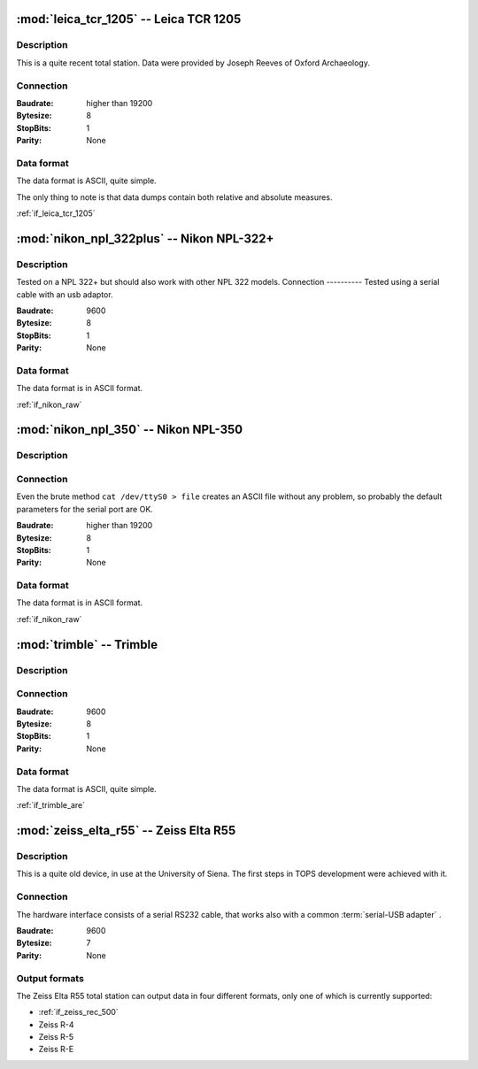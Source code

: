 =======================================
:mod:`leica_tcr_1205` -- Leica TCR 1205
=======================================


.. moduleauthor:: Stefano Costa <steko@iosa.it>
.. moduleauthor:: Luca Bianconi <luxetluc@yahoo.it>

Description
-----------

This is a quite recent total station. Data were provided by Joseph Reeves of
Oxford Archaeology.

Connection
----------

:Baudrate: higher than 19200
:Bytesize: 8
:StopBits: 1
:Parity: None

Data format
-----------

The data format is ASCII, quite simple.

The only thing to note is that data dumps contain both relative and absolute
measures.

:ref:`if_leica_tcr_1205`

=====================================
:mod:`nikon_npl_322plus` -- Nikon NPL-322+
=====================================


.. moduleauthor:: Sebastian Gutwein 

Description
-----------
Tested on a NPL 322+ but should also work with other NPL 322 models. 
Connection
----------
Tested using a serial cable with an usb adaptor.

:Baudrate: 9600
:Bytesize: 8
:StopBits: 1
:Parity: None

Data format
-----------

The data format is in ASCII format.

:ref:`if_nikon_raw`


=====================================
:mod:`nikon_npl_350` -- Nikon NPL-350
=====================================


.. moduleauthor:: Stefano Costa <steko@iosa.it>

Description
-----------

Connection
----------

Even the brute method ``cat /dev/ttyS0 > file`` creates an ASCII file without
any problem, so probably the default parameters for the serial port are OK.

:Baudrate: higher than 19200
:Bytesize: 8
:StopBits: 1
:Parity: None

Data format
-----------

The data format is in ASCII format.

:ref:`if_nikon_raw`


=======================================
:mod:`trimble` -- Trimble
=======================================


.. moduleauthor:: Stefano Costa <steko@iosa.it>

Description
-----------

Connection
----------

:Baudrate: 9600
:Bytesize: 8
:StopBits: 1
:Parity: None

Data format
-----------

The data format is ASCII, quite simple.

:ref:`if_trimble_are`


=======================================
:mod:`zeiss_elta_r55` -- Zeiss Elta R55
=======================================


.. moduleauthor:: Stefano Costa <steko@iosa.it>


Description
-----------

This is a quite old device, in use at the University of Siena. The
first steps in TOPS development were achieved with it.


Connection
----------

The hardware interface consists of a serial RS232 cable, that works also with
a common :term:`serial-USB adapter` .

:Baudrate: 9600
:Bytesize: 7
:Parity: None


Output formats
--------------

The Zeiss Elta R55 total station can output data in four different
formats, only one of which is currently supported:

- :ref:`if_zeiss_rec_500`
- Zeiss R-4
- Zeiss R-5
- Zeiss R-E
